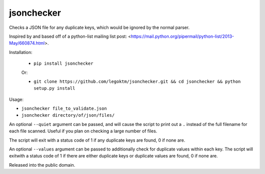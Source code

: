 jsonchecker
===========
.. image:: https://travis-ci.org/legoktm/jsonchecker.svg?branch=master
   :alt: Build Status
   :target: https://travis-ci.org/legoktm/jsonchecker

Checks a JSON file for any duplicate keys, which would be ignored by the normal
parser.

Inspired by and based off of a python-list mailing list post:
<https://mail.python.org/pipermail/python-list/2013-May/660874.html>.

Installation:

 * ``pip install jsonchecker``
 
 Or:
 
 * ``git clone https://github.com/legoktm/jsonchecker.git && cd jsonchecker && python setup.py install``
 
 

Usage:

* ``jsonchecker file_to_validate.json``

* ``jsonchecker directory/of/json/files/``

An optional ``--quiet`` argument can be passed, and will cause the script to print out a ``.`` instead
of the full filename for each file scanned. Useful if you plan on checking a large number of files.

The script will exit with a status code of 1 if any duplicate keys are found,
0 if none are.

An optional ``--values`` argument can be passed to additionally check for duplicate values within each key. 
The script will exitwith a status code of 1 if there are either duplicate keys or duplicate values are found, 
0 if none are.

Released into the public domain.

